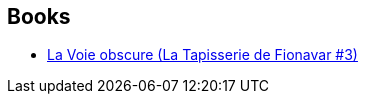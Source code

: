 :jbake-type: post
:jbake-status: published
:jbake-title: Élisabeth Vonarburg
:jbake-tags: author
:jbake-date: 2002-03-25
:jbake-depth: ../../
:jbake-uri: goodreads/authors/202240.adoc
:jbake-bigImage: https://images.gr-assets.com/authors/1343264016p5/202240.jpg
:jbake-source: https://www.goodreads.com/author/show/202240
:jbake-style: goodreads goodreads-author no-index

## Books
* link:../books/9782290315026.html[La Voie obscure (La Tapisserie de Fionavar #3)]